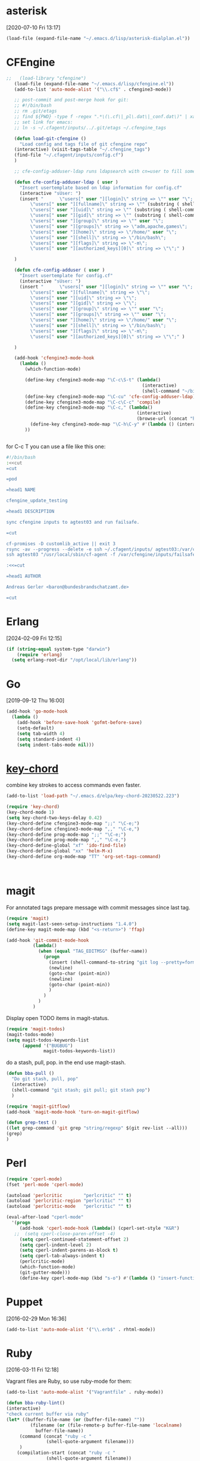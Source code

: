 * asterisk
[2020-07-10 Fri 13:17]

#+begin_src emacs-lisp
(load-file (expand-file-name "~/.emacs.d/lisp/asterisk-dialplan.el"))
#+end_src

* CFEngine

#+BEGIN_SRC emacs-lisp
  ;;   (load-library "cfengine")
     (load-file (expand-file-name "~/.emacs.d/lisp/cfengine.el"))
     (add-to-list 'auto-mode-alist '("\\.cf$" . cfengine3-mode))

     ;; post-commit and post-merge hook for git:
     ;; #!/bin/bash
     ;; rm .git/etags
     ;; find ${PWD} -type f -regex ".*\(\.cf\|_pl\.dat\|_conf.dat\)" | xargs etags --append --output=.git/etags
     ;; set link for emacs:
     ;; ln -s ~/.cfagent/inputs/../.git/etags ~/.cfengine_tags

     (defun load-git-cfengine ()
       "Load config and tags file of git cfengine repo"
     (interactive) (visit-tags-table "~/.cfengine_tags")
     (find-file "~/.cfagent/inputs/config.cf")
     )

     ;; cfe-config-adduser-ldap runs ldapsearch with cn=user to fill some values.

     (defun cfe-config-adduser-ldap ( user )
       "Insert usertemplate based on ldap information for config.cf"
       (interactive "sUser: ")
       (insert "      \"users[" user "][login]\" string => \"" user "\";
           \"users[" user "][fullname]\" string => \"" (substring ( shell-command-to-string (concat "ldapse " user " givenName ")) 0 -1) " " (substring ( shell-command-to-string (concat "ldapse " user " sn ")) 0 -1) "\";
           \"users[" user "][uid]\" string => \"" (substring ( shell-command-to-string (concat "ldapse " user " uidNumber")) 0 -1) "\";
           \"users[" user "][gid]\" string => \"" (substring ( shell-command-to-string (concat "ldapse " user " uidNumber")) 0 -1)"\";
           \"users[" user "][group]\" string => \"" user "\";
           \"users[" user "][groups]\" string => \"adm,apache,games\";
           \"users[" user "][home]\" string => \"/home/" user "\";
           \"users[" user "][shell]\" string => \"/bin/bash\";
           \"users[" user "][flags]\" string => \"-m\";
           \"users[" user "][authorized_keys][0]\" string => \"\";" )

     )

     (defun cfe-config-adduser ( user )
       "Insert usertemplate for config.cf"
       (interactive "sUser: ")
       (insert "      \"users[" user "][login]\" string => \"" user "\";
           \"users[" user "][fullname]\" string => \"\";
           \"users[" user "][uid]\" string => \"\";
           \"users[" user "][gid]\" string => \"\";
           \"users[" user "][group]\" string => \"" user "\";
           \"users[" user "][groups]\" string => \"" user "\";
           \"users[" user "][home]\" string => \"/home/" user "\";
           \"users[" user "][shell]\" string => \"/bin/bash\";
           \"users[" user "][flags]\" string => \"-m\";
           \"users[" user "][authorized_keys][0]\" string => \"\";" )

     )

     (add-hook 'cfengine3-mode-hook
       (lambda ()
         (which-function-mode)

         (define-key cfengine3-mode-map "\C-c\S-t" (lambda()
                                                     (interactive)
                                                     (shell-command "~/bin/cfengine_update_testing.sh" )))
         (define-key cfengine3-mode-map "\C-cu" 'cfe-config-adduser-ldap)
         (define-key cfengine3-mode-map "\C-c\C-c" 'compile)
         (define-key cfengine3-mode-map "\C-c," (lambda()
                                                   (interactive)
                                                   (browse-url (concat "https://docs.cfengine.com/latest/search.html?q=" (word-at-point)))))
           (define-key cfengine3-mode-map "\C-h\C-y" #'(lambda () (interactive) (find-file "~/.emacs.d/snippets/cfengine3-mode.org")))
         ))


#+END_SRC

for C-c T you can use a file like this one:

#+NAME: ~/bin/cfengine_update_testing.sh
#+BEGIN_SRC sh :tangle no
  #!/bin/bash
  :<<cut
  =cut

  =pod

  =head1 NAME

  cfengine_update_testing

  =head1 DESCRIPTION

  sync cfengine inputs to agtest03 and run failsafe.

  =cut

  cf-promises -D customlib_active || exit 3
  rsync -av --progress --delete -e ssh ~/.cfagent/inputs/ agtest03:/var/cfengine/masterfiles/
  ssh agtest03 "/usr/local/sbin/cf-agent -f /var/cfengine/inputs/failsafe.cf"

  :<<=cut

  =head1 AUTHOR

  Andreas Gerler <baron@bundesbrandschatzamt.de>

  =cut
#+END_SRC

* Erlang
[2024-02-09 Fri 12:15]

#+begin_src emacs-lisp
  (if (string-equal system-type "darwin")
      (require 'erlang)
    (setq erlang-root-dir "/opt/local/lib/erlang"))
#+end_src

* Go
[2019-09-12 Thu 16:00]

#+begin_src emacs-lisp
  (add-hook 'go-mode-hook
    (lambda ()
      (add-hook 'before-save-hook 'gofmt-before-save)
      (setq-default)
      (setq tab-width 4)
      (setq standard-indent 4)
      (setq indent-tabs-mode nil)))
#+end_src
* [[http://emacswiki.org/emacs/KeyChord][key-chord]]

combine key strokes to access commands even faster.

#+BEGIN_SRC emacs-lisp
  (add-to-list 'load-path "~/.emacs.d/elpa/key-chord-20230522.223")

  (require 'key-chord)
  (key-chord-mode 1)
  (setq key-chord-two-keys-delay 0.42)
  (key-chord-define cfengine3-mode-map ";;" "\C-e;")
  (key-chord-define cfengine3-mode-map ",," "\C-e,")
  (key-chord-define prog-mode-map ";;" "\C-e;")
  (key-chord-define prog-mode-map ",," "\C-e,")
  (key-chord-define-global "xf" 'ido-find-file)
  (key-chord-define-global "xx" 'helm-M-x)
  (key-chord-define org-mode-map "TT" 'org-set-tags-command)



#+END_SRC

* magit

For annotated tags prepare message with commit messages since last tag.

#+BEGIN_SRC emacs-lisp
  (require 'magit)
  (setq magit-last-seen-setup-instructions "1.4.0")
  (define-key magit-mode-map (kbd "<s-return>") 'ffap)

  (add-hook 'git-commit-mode-hook
            (lambda()
              (when (equal "TAG_EDITMSG" (buffer-name))
                (progn
                  (insert (shell-command-to-string "git log --pretty=format:\"* %s\" `git rev-list --tags --max-count=1`..HEAD" ))
                  (newline)
                  (goto-char (point-min))
                  (newline)
                  (goto-char (point-min))
                  )
                )
              )
            )

#+END_SRC

Display open TODO items in magit-status.

#+BEGIN_SRC emacs-lisp
  (require 'magit-todos)
  (magit-todos-mode)
  (setq magit-todos-keywords-list
        (append '("BUGBUG")
                magit-todos-keywords-list))
#+END_SRC

do a stash, pull, pop.
in the end use magit-stash.

#+BEGIN_SRC emacs-lisp
  (defun bba-pull ()
    "Do git stash, pull, pop"
    (interactive)
    (shell-command "git stash; git pull; git stash pop")
    )
#+END_SRC

#+BEGIN_SRC emacs-lisp
  (require 'magit-gitflow)
  (add-hook 'magit-mode-hook 'turn-on-magit-gitflow)
#+END_SRC

#+begin_src emacs-lisp :tangle no
  (defun grep-test ()
  ((let grep-command 'git grep "string/regexp" $(git rev-list --all)))
  (grep)
  )
#+end_src

* Perl

#+BEGIN_SRC emacs-lisp
  (require 'cperl-mode)
  (fset 'perl-mode 'cperl-mode)

  (autoload 'perlcritic        "perlcritic" "" t)
  (autoload 'perlcritic-region "perlcritic" "" t)
  (autoload 'perlcritic-mode   "perlcritic" "" t)

  (eval-after-load "cperl-mode"
    '(progn
       (add-hook 'cperl-mode-hook (lambda() (cperl-set-style "K&R")
     ;;  (setq cperl-close-paren-offset -4)
       (setq cperl-continued-statement-offset 2)
       (setq cperl-indent-level 2)
       (setq cperl-indent-parens-as-block t)
       (setq cperl-tab-always-indent t)
       (perlcritic-mode)
       (which-function-mode)
       (git-gutter-mode)))
       (define-key cperl-mode-map (kbd "s-o") #'(lambda () "insert-function-name" (interactive)(insert (which-function))))))

#+END_SRC

* Puppet
[2016-02-29 Mon 16:36]

#+BEGIN_SRC emacs-lisp
  (add-to-list 'auto-mode-alist '("\\.erb$" . rhtml-mode))
#+END_SRC

* Ruby
[2016-03-11 Fri 12:18]

Vagrant files are Ruby, so use ruby-mode for them:

#+BEGIN_SRC emacs-lisp
  (add-to-list 'auto-mode-alist '("Vagrantfile" . ruby-mode))
#+END_SRC

#+BEGIN_SRC emacs-lisp
  (defun bba-ruby-lint()
  (interactive)
  "check current buffer via ruby"
  (let* ((buffer-file-name (or (buffer-file-name) ""))
           (filename (or (file-remote-p buffer-file-name 'localname)
			 buffer-file-name))
	   (command (concat "ruby -c "
				 (shell-quote-argument filename)))
	   )
      (compilation-start (concat "ruby -c "
				 (shell-quote-argument filename))
			 nil
			 (lambda (_) (format "*Ruby Validate: %s*" command))
			 ))
  )
#+END_SRC

#+begin_src emacs-lisp
  (if (string-equal system-type "darwin")
      (require 'eglot)
    (add-to-list 'eglot-server-programs '(sql-mode . (eglot-sqls "sqls"))))
#+end_src
* TemplateToolkit

#+BEGIN_SRC emacs-lisp
  (add-to-list 'auto-mode-alist '("\\.tt2$" . html-mode))

#+END_SRC

* vc-git

#+BEGIN_SRC emacs-lisp
  (require 'vc-git)
    (when (featurep 'vc-git) (add-to-list 'vc-handled-backends 'git))

#+END_SRC

* yaml mode

Adjust indentation at work.

#+BEGIN_SRC emacs-lisp
   ;; load yaml-mode
   (require 'yaml-mode)
   (add-to-list 'auto-mode-alist '("\\.yml$" . yaml-mode))
  (defvar bba-keep-whitespaces)
  (if (equal "work" (getenv "SYSENV"))
      (setq yaml-indent-offset 4))
  (add-hook 'yaml-mode-hook
            (lambda()
              (auto-fill-mode -1)
              ;; (stripes-mode 1)
            (setq bba-keep-whitespaces 1)))

#+END_SRC
